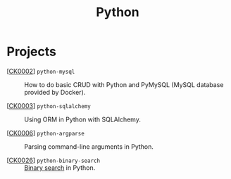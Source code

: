 #+TITLE: Python

* Projects

- [[[file:../projects/ck0002_python-pymysql.org][CK0002]]] =python-mysql= :: How to do basic CRUD with Python and
  PyMySQL (MySQL database provided by Docker).

- [[[file:../projects/ck0003_python-sqlalchemy.org][CK0003]]] =python-sqlalchemy= :: Using ORM in Python with SQLAlchemy.

- [[[file:../projects/ck0006_python-argparse.org][CK0006]]] =python-argparse= :: Parsing command-line arguments in
  Python.

- [[[file:../projects/ck0026_python-binary-search.org][CK0026]]] =python-binary-search= :: [[https://en.wikipedia.org/wiki/Binary_search_algorithm][Binary search]] in Python.
